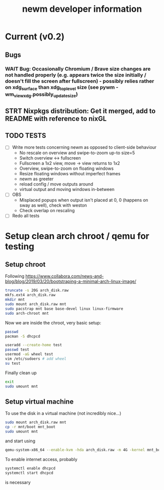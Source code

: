 #+TITLE: newm developer information

* Current (v0.2)
** Bugs
*** WAIT Bug: Occasionally Chromium / Brave size changes are not handled properly (e.g. appears twice the size initially / doesn't fill the screen after fullscreen) - possibly relies rather on xdg_surface than xdg_toplevel size (see pywm - wm_view_xdg.possibly_update_size)

** STRT Nixpkgs distribution: Get it merged, add to README with reference to nixGL

** TODO TESTS
- [ ] Write more tests concerning newm as opposed to client-side behaviour
  - No rescale on overview and swipe-to-zoom up-to size=5
  - Switch overview <-> fullscreen
  - Fullscreen a 1x2 view, move -> view returns to 1x2
  - Overview, swipe-to-zoom on floating windows
  - Resize floating windows without imperfect frames
  - newm as greeter
  - reload config / move outputs around
  - virtual output and moving windows in-between
- [ ] OBS
  - Misplaced popups when output isn't placed at 0, 0 (happens on sway as well), check with weston
  - Check overlap on rescaling
- [ ] Redo all tests


* Setup clean arch chroot / qemu for testing

** Setup chroot

Following https://www.collabora.com/news-and-blog/blog/2019/03/20/bootstraping-a-minimal-arch-linux-image/

#+BEGIN_SRC sh
truncate -s 20G arch_disk.raw
mkfs.ext4 arch_disk.raw
mkdir mnt
sudo mount arch_disk.raw mnt
sudo pacstrap mnt base base-devel linux linux-firmware
sudo arch-chroot mnt
#+END_SRC

Now we are inside the chroot, very basic setup:

#+BEGIN_SRC sh
passwd
pacman -S dhcpcd

useradd --create-home test
passwd test
usermod -aG wheel test
vim /etc/sudoers # add wheel
su test
#+END_SRC

Finally clean up

#+BEGIN_SRC sh
exit
sudo umount mnt
#+END_SRC

** Setup virtual machine

To use the disk in a virtual machine (not incredibly nice...)

#+BEGIN_SRC sh
sudo mount arch_disk.raw mnt
cp -r mnt/boot mnt_boot
sudo umount mnt
#+END_SRC

and start using

#+BEGIN_SRC sh
qemu-system-x86_64 --enable-kvm -hda arch_disk.raw -m 4G -kernel mnt_boot/vmlinuz-linux -initrd mnt_boot/initramfs-linux[-fallback].img -append "root=/dev/sda rw" -vga virtio
#+END_SRC

To enable internet access, probably

#+BEGIN_SRC sh
systemctl enable dhcpcd
systemctl start dhcpcd
#+END_SRC

is necessary
